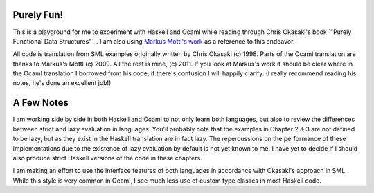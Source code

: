 Purely Fun!
-----------

This is a playground for me to experiment with Haskell and Ocaml while reading through
Chris Okasaki's book `"Purely Functional Data Structures"`_. I am also using `Markus
Mottl's work`_ as a reference to this endeavor. 

All code is translation from SML examples originally written by Chris Okasaki
(c) 1998. Parts of the Ocaml translation are thanks to Markus's Mottl
(c) 2009. All the rest is mine, (c) 2011. If you look at Markus's work it should
be clear where in the Ocaml translation I borrowed from his code; if there's
confusion I will happily clarify. (I really recommend reading his notes, he's
done an excellent job!)

.. _`Purely Functional Data Structures`: http://amzn.to/lTnskq
.. _`Markus Mottl's work`: http://hg.ocaml.info/release/pure-fun/summary


A Few Notes
-----------

I am working side by side in both Haskell and Ocaml to not only learn both
languages, but also to review the differences between strict and lazy evaluation
in languages. You'll probably note that the examples in Chapter 2 & 3 are not
defined to be lazy, but as they exist in the Haskell translation are in fact
lazy. The repercussions on the performance of these implementations due to the
existence of lazy evaluation by default is not yet known to me. I have yet to
decide if I should also produce strict Haskell versions of the code in these chapters.

I am making an effort to use the interface features of both languages in
accordance with Okasaki's approach in SML. While this style is very common in
Ocaml, I see much less use of custom type classes in most Haskell code.
